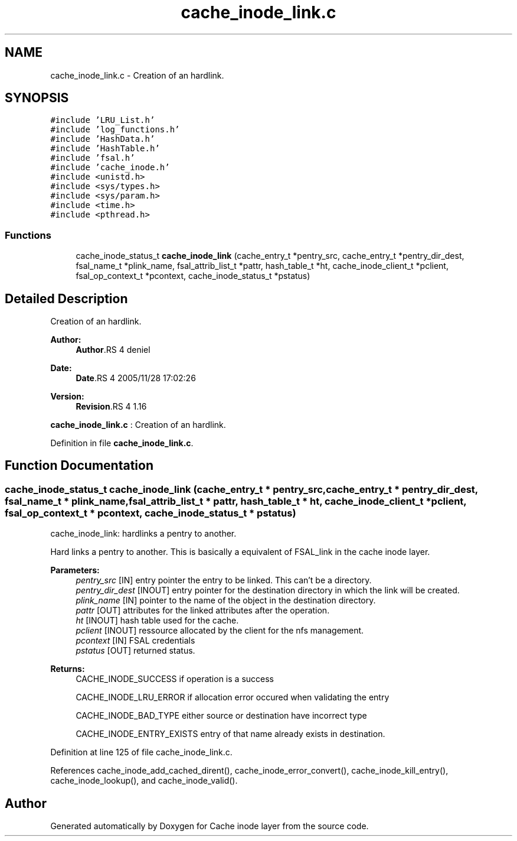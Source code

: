 .TH "cache_inode_link.c" 3 "9 Apr 2008" "Version 0.1" "Cache inode layer" \" -*- nroff -*-
.ad l
.nh
.SH NAME
cache_inode_link.c \- Creation of an hardlink. 
.SH SYNOPSIS
.br
.PP
\fC#include 'LRU_List.h'\fP
.br
\fC#include 'log_functions.h'\fP
.br
\fC#include 'HashData.h'\fP
.br
\fC#include 'HashTable.h'\fP
.br
\fC#include 'fsal.h'\fP
.br
\fC#include 'cache_inode.h'\fP
.br
\fC#include <unistd.h>\fP
.br
\fC#include <sys/types.h>\fP
.br
\fC#include <sys/param.h>\fP
.br
\fC#include <time.h>\fP
.br
\fC#include <pthread.h>\fP
.br

.SS "Functions"

.in +1c
.ti -1c
.RI "cache_inode_status_t \fBcache_inode_link\fP (cache_entry_t *pentry_src, cache_entry_t *pentry_dir_dest, fsal_name_t *plink_name, fsal_attrib_list_t *pattr, hash_table_t *ht, cache_inode_client_t *pclient, fsal_op_context_t *pcontext, cache_inode_status_t *pstatus)"
.br
.in -1c
.SH "Detailed Description"
.PP 
Creation of an hardlink. 

\fBAuthor:\fP
.RS 4
\fBAuthor\fP.RS 4
deniel 
.RE
.PP
.RE
.PP
\fBDate:\fP
.RS 4
\fBDate\fP.RS 4
2005/11/28 17:02:26 
.RE
.PP
.RE
.PP
\fBVersion:\fP
.RS 4
\fBRevision\fP.RS 4
1.16 
.RE
.PP
.RE
.PP
\fBcache_inode_link.c\fP : Creation of an hardlink.
.PP
Definition in file \fBcache_inode_link.c\fP.
.SH "Function Documentation"
.PP 
.SS "cache_inode_status_t cache_inode_link (cache_entry_t * pentry_src, cache_entry_t * pentry_dir_dest, fsal_name_t * plink_name, fsal_attrib_list_t * pattr, hash_table_t * ht, cache_inode_client_t * pclient, fsal_op_context_t * pcontext, cache_inode_status_t * pstatus)"
.PP
cache_inode_link: hardlinks a pentry to another.
.PP
Hard links a pentry to another. This is basically a equivalent of FSAL_link in the cache inode layer.
.PP
\fBParameters:\fP
.RS 4
\fIpentry_src\fP [IN] entry pointer the entry to be linked. This can't be a directory. 
.br
\fIpentry_dir_dest\fP [INOUT] entry pointer for the destination directory in which the link will be created. 
.br
\fIplink_name\fP [IN] pointer to the name of the object in the destination directory. 
.br
\fIpattr\fP [OUT] attributes for the linked attributes after the operation. 
.br
\fIht\fP [INOUT] hash table used for the cache. 
.br
\fIpclient\fP [INOUT] ressource allocated by the client for the nfs management. 
.br
\fIpcontext\fP [IN] FSAL credentials 
.br
\fIpstatus\fP [OUT] returned status.
.RE
.PP
\fBReturns:\fP
.RS 4
CACHE_INODE_SUCCESS if operation is a success 
.br
 
.PP
CACHE_INODE_LRU_ERROR if allocation error occured when validating the entry
.br
 
.PP
CACHE_INODE_BAD_TYPE either source or destination have incorrect type
.br
 
.PP
CACHE_INODE_ENTRY_EXISTS entry of that name already exists in destination. 
.RE
.PP

.PP
Definition at line 125 of file cache_inode_link.c.
.PP
References cache_inode_add_cached_dirent(), cache_inode_error_convert(), cache_inode_kill_entry(), cache_inode_lookup(), and cache_inode_valid().
.SH "Author"
.PP 
Generated automatically by Doxygen for Cache inode layer from the source code.
